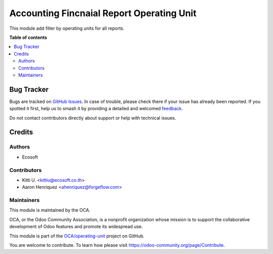 ==========================================
Accounting Fincnaial Report Operating Unit
==========================================

.. 
   !!!!!!!!!!!!!!!!!!!!!!!!!!!!!!!!!!!!!!!!!!!!!!!!!!!!
   !! This file is generated by oca-gen-addon-readme !!
   !! changes will be overwritten.                   !!
   !!!!!!!!!!!!!!!!!!!!!!!!!!!!!!!!!!!!!!!!!!!!!!!!!!!!
   !! source digest: sha256:0a8c5061c27985599284c0bb157b644c18911862d94330fb870e0e691e8f6387
   !!!!!!!!!!!!!!!!!!!!!!!!!!!!!!!!!!!!!!!!!!!!!!!!!!!!

.. |badge1| image:: https://img.shields.io/badge/maturity-Beta-yellow.png
    :target: https://odoo-community.org/page/development-status
    :alt: Beta
.. |badge2| image:: https://img.shields.io/badge/licence-AGPL--3-blue.png
    :target: http://www.gnu.org/licenses/agpl-3.0-standalone.html
    :alt: License: AGPL-3
.. |badge3| image:: https://img.shields.io/badge/github-OCA%2Foperating--unit-lightgray.png?logo=github
    :target: https://github.com/OCA/operating-unit/tree/14.0/account_financial_report_operating_unit
    :alt: OCA/operating-unit
.. |badge4| image:: https://img.shields.io/badge/weblate-Translate%20me-F47D42.png
    :target: https://translation.odoo-community.org/projects/operating-unit-14-0/operating-unit-14-0-account_financial_report_operating_unit
    :alt: Translate me on Weblate
.. |badge5| image:: https://img.shields.io/badge/runboat-Try%20me-875A7B.png
    :target: https://runboat.odoo-community.org/builds?repo=OCA/operating-unit&target_branch=14.0
    :alt: Try me on Runboat

|badge1| |badge2| |badge3| |badge4| |badge5|

This module add filter by operating units for all reports.

**Table of contents**

.. contents::
   :local:

Bug Tracker
===========

Bugs are tracked on `GitHub Issues <https://github.com/OCA/operating-unit/issues>`_.
In case of trouble, please check there if your issue has already been reported.
If you spotted it first, help us to smash it by providing a detailed and welcomed
`feedback <https://github.com/OCA/operating-unit/issues/new?body=module:%20account_financial_report_operating_unit%0Aversion:%2014.0%0A%0A**Steps%20to%20reproduce**%0A-%20...%0A%0A**Current%20behavior**%0A%0A**Expected%20behavior**>`_.

Do not contact contributors directly about support or help with technical issues.

Credits
=======

Authors
~~~~~~~

* Ecosoft

Contributors
~~~~~~~~~~~~

* Kitti U. <kittiu@ecosoft.co.th>
* Aaron Henriquez <ahenriquez@forgeflow.com>

Maintainers
~~~~~~~~~~~

This module is maintained by the OCA.

.. image:: https://odoo-community.org/logo.png
   :alt: Odoo Community Association
   :target: https://odoo-community.org

OCA, or the Odoo Community Association, is a nonprofit organization whose
mission is to support the collaborative development of Odoo features and
promote its widespread use.

This module is part of the `OCA/operating-unit <https://github.com/OCA/operating-unit/tree/14.0/account_financial_report_operating_unit>`_ project on GitHub.

You are welcome to contribute. To learn how please visit https://odoo-community.org/page/Contribute.

